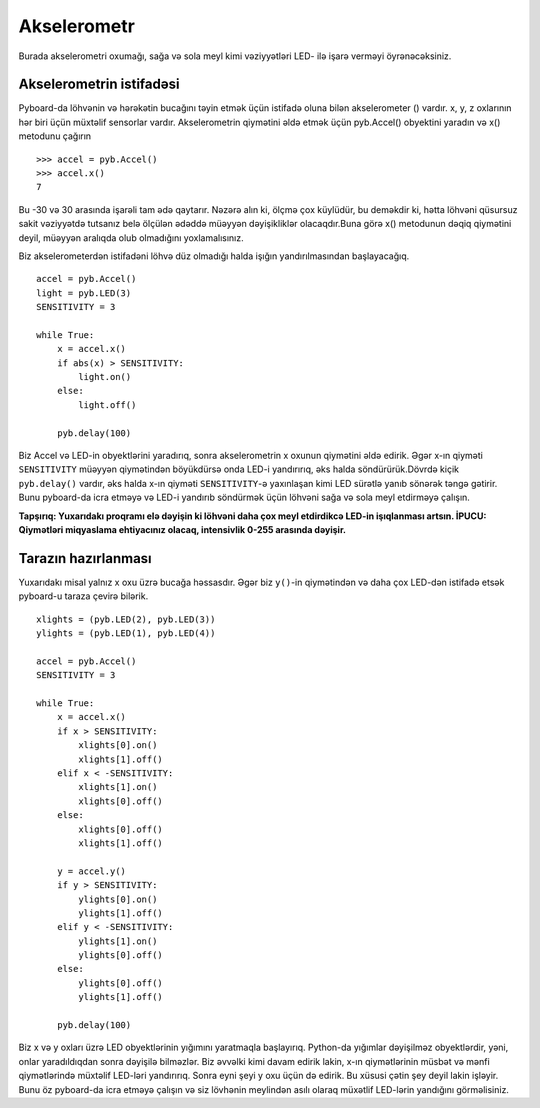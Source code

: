 Akselerometr
=================

Burada akselerometri oxumağı, sağa və sola meyl kimi vəziyyətləri LED- ilə işarə verməyi öyrənəcəksiniz.

Akselerometrin istifadəsi
-----------------------

Pyboard-da löhvənin və hərəkətin bucağını təyin etmək üçün istifadə oluna bilən akselerometer () vardır. x, y, z oxlarının hər biri üçün müxtəlif sensorlar vardır. Akselerometrin qiymətini əldə etmək üçün pyb.Accel() obyektini yaradın və x() metodunu çağırın ::

    >>> accel = pyb.Accel()
    >>> accel.x()
    7

Bu -30 və 30 arasında işarəli tam ədə qaytarır. Nəzərə alın ki, ölçmə çox küylüdür, bu deməkdir ki, hətta löhvəni qüsursuz sakit vəziyyətdə tutsanız belə ölçülən ədəddə müəyyən dəyişikliklər olacaqdır.Buna görə x() metodunun dəqiq qiymətini deyil, müəyyən aralıqda olub olmadığını yoxlamalısınız.

Biz akselerometerdən istifadəni löhvə düz olmadığı halda işığın yandırılmasından başlayacağıq. ::

    accel = pyb.Accel()
    light = pyb.LED(3)
    SENSITIVITY = 3

    while True:
        x = accel.x()
        if abs(x) > SENSITIVITY: 
            light.on()
        else:
            light.off()

        pyb.delay(100)

Biz Accel və LED-in obyektlərini yaradırıq, sonra akselerometrin x oxunun qiymətini əldə edirik. Əgər x-ın qiyməti ``SENSITIVITY`` müəyyən qiymətindən böyükdürsə onda LED-i yandırırıq, əks halda söndürürük.Dövrdə kiçik ``pyb.delay()`` vardır, əks halda x-ın qiyməti ``SENSITIVITY``-ə yaxınlaşan kimi LED sürətlə yanıb sönərək təngə gətirir. Bunu pyboard-da icra etməyə və LED-i yandırıb söndürmək üçün löhvəni sağa və sola meyl etdirməyə çalışın.

**Tapşırıq: Yuxarıdakı proqramı elə dəyişin ki löhvəni daha çox meyl etdirdikcə LED-in işıqlanması artsın.
İPUCU: Qiymətləri miqyaslama ehtiyacınız olacaq, intensivlik 0-255 arasında dəyişir.**

Tarazın hazırlanması
---------------------

Yuxarıdakı misal yalnız x oxu üzrə bucağa həssasdır. Əgər biz ``y()``-in qiymətindən və daha çox LED-dən istifadə etsək pyboard-u taraza çevirə bilərik. ::

    xlights = (pyb.LED(2), pyb.LED(3))
    ylights = (pyb.LED(1), pyb.LED(4))

    accel = pyb.Accel()
    SENSITIVITY = 3

    while True:
        x = accel.x()
        if x > SENSITIVITY: 
            xlights[0].on()
            xlights[1].off()
        elif x < -SENSITIVITY:
            xlights[1].on()
            xlights[0].off()
        else:
            xlights[0].off()
            xlights[1].off()

        y = accel.y()
        if y > SENSITIVITY: 
            ylights[0].on()
            ylights[1].off()
        elif y < -SENSITIVITY:
            ylights[1].on()
            ylights[0].off()
        else:
            ylights[0].off()
            ylights[1].off()

        pyb.delay(100)

Biz x və y oxları üzrə LED obyektlərinin yığımını yaratmaqla başlayırıq. Python-da
yığımlar dəyişilməz obyektlərdir, yəni, onlar yaradıldıqdan sonra dəyişilə bilməzlər.
Biz əvvəlki kimi davam edirik lakin, x-ın qiymətlərinin müsbət və mənfi qiymətlərində
müxtəlif LED-ləri yandırırıq. Sonra eyni şeyi y oxu üçün də edirik. Bu xüsusi çətin şey deyil
lakin işləyir. Bunu öz pyboard-da icra etməyə çalışın və siz lövhənin meylindən asılı
olaraq müxətlif LED-lərin yandığını görməlisiniz.
